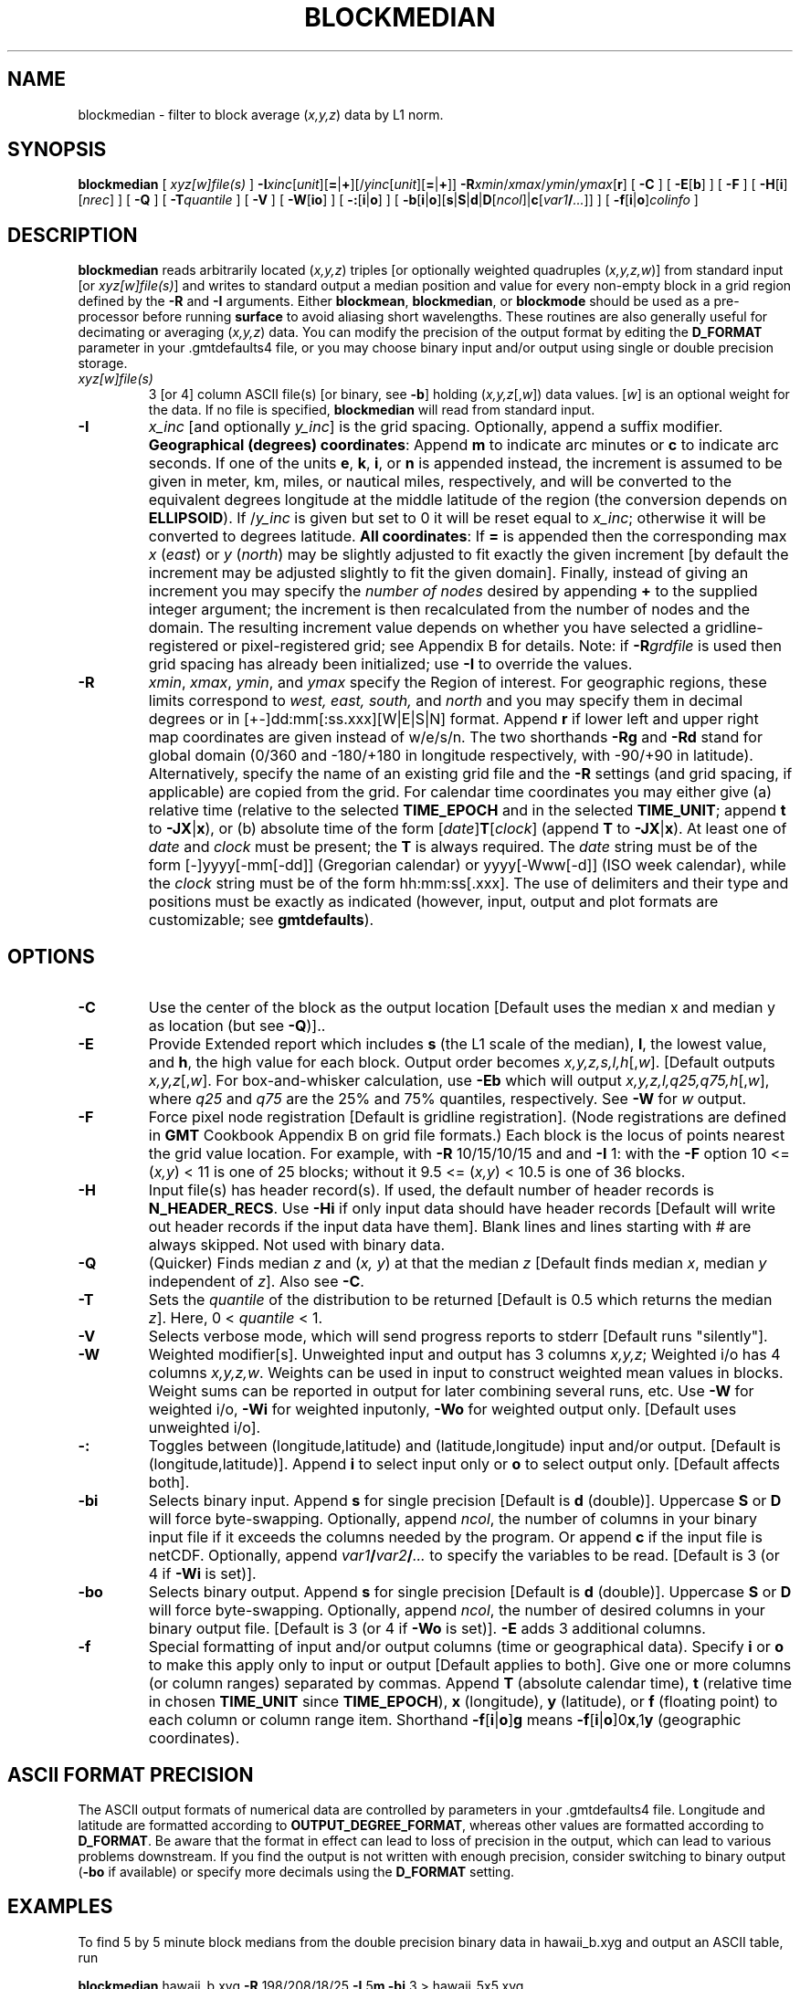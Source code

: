.TH BLOCKMEDIAN 1 "Feb 27 2014" "GMT 4.5.13 (SVN)" "Generic Mapping Tools"
.SH NAME
blockmedian \- filter to block average (\fIx,y,z\fP) data by L1 norm.
.SH SYNOPSIS
\fBblockmedian\fP [ \fIxyz[w]file(s)\fP ] \fB\-I\fP\fIxinc\fP[\fIunit\fP][\fB=\fP|\fB+\fP][/\fIyinc\fP[\fIunit\fP][\fB=\fP|\fB+\fP]] \fB\-R\fP\fIxmin\fP/\fIxmax\fP/\fIymin\fP/\fIymax\fP[\fBr\fP] 
[ \fB\-C\fP ] [ \fB\-E\fP[\fBb\fP] ] [ \fB\-F\fP ] [ \fB\-H\fP[\fBi\fP][\fInrec\fP] ] [ \fB\-Q\fP ] [ \fB\-T\fP\fIquantile\fP ] 
[ \fB\-V\fP ] [ \fB\-W\fP[\fBio\fP] ] [ \fB\-:\fP[\fBi\fP|\fBo\fP] ] [ \fB\-b\fP[\fBi\fP|\fBo\fP][\fBs\fP|\fBS\fP|\fBd\fP|\fBD\fP[\fIncol\fP]|\fBc\fP[\fIvar1\fP\fB/\fP\fI...\fP]] ] [ \fB\-f\fP[\fBi\fP|\fBo\fP]\fIcolinfo\fP ]
.SH DESCRIPTION
\fBblockmedian\fP reads arbitrarily located (\fIx,y,z\fP) triples [or optionally weighted
quadruples (\fIx,y,z,w\fP)] from standard input [or \fIxyz[w]file(s)\fP] and writes to
standard output a median position and value for every non-empty block in a grid region
defined by the \fB\-R\fP and \fB\-I\fP arguments.  Either \fBblockmean\fP, \fBblockmedian\fP,
or \fBblockmode\fP should be used as a pre-processor before running \fBsurface\fP to
avoid aliasing short wavelengths.  These routines are also generally useful for
decimating or averaging (\fIx,y,z\fP) data.  You can modify the precision of the output
format by editing the \fBD_FORMAT\fP parameter in your \.gmtdefaults4 file, or
you may choose binary input and/or output using single or double precision storage.
.TP
\fIxyz[w]file(s)\fP
3 [or 4] column ASCII file(s) [or binary, see \fB\-b\fP] holding (\fIx,y,z\fP[,\fIw\fP])
data values.  [\fIw\fP] is an optional weight for the data.  If no file is specified,
\fBblockmedian\fP will read from standard input.
.TP
\fB\-I\fP
\fIx_inc\fP [and optionally \fIy_inc\fP] is the grid spacing. Optionally, append a suffix
modifier.  \fBGeographical (degrees) coordinates\fP: Append \fBm\fP to
indicate arc minutes or \fBc\fP to indicate arc seconds.  If one of the units \fBe\fP, \fBk\fP, \fBi\fP,
or \fBn\fP is appended instead, the increment is assumed to be given in meter, km, miles, or
nautical miles, respectively, and will be converted to the equivalent degrees longitude at
the middle latitude of the region (the conversion depends on \fBELLIPSOID\fP).  If /\fIy_inc\fP is given but set to 0 it will be reset equal to
\fIx_inc\fP; otherwise it will be converted to degrees latitude.  
\fBAll coordinates\fP: If \fB=\fP is appended then
the corresponding max \fIx\fP (\fIeast\fP) or \fIy\fP (\fInorth\fP) may be slightly adjusted to fit exactly the given increment
[by default the increment may be adjusted slightly to fit the given domain].  Finally, instead
of giving an increment you may specify the \fInumber of nodes\fP desired by appending \fB+\fP to
the supplied integer argument; the increment is then recalculated from the number of nodes and the domain.
The resulting increment value depends on whether you have selected a gridline-registered
or pixel-registered grid; see Appendix B for details.  Note: if \fB\-R\fP\fIgrdfile\fP is used then
grid spacing has already been initialized; use \fB\-I\fP to override the values.
.TP
\fB\-R\fP
\fIxmin\fP, \fIxmax\fP, \fIymin\fP, and \fIymax\fP specify the Region of interest.  For geographic
regions, these limits correspond to \fIwest, east, south,\fP and \fInorth\fP and you may specify them
in decimal degrees or in [+-]dd:mm[:ss.xxx][W|E|S|N] format.  Append \fBr\fP if lower left and upper right
map coordinates are given instead of w/e/s/n.  The two shorthands \fB\-Rg\fP and \fB\-Rd\fP stand for global domain
(0/360 and -180/+180 in longitude respectively, with -90/+90 in latitude).  Alternatively, specify the name
of an existing grid file and the \fB\-R\fP settings (and grid spacing, if applicable) are copied from the grid.
For calendar time coordinates you may either give (a) relative
time (relative to the selected \fBTIME_EPOCH\fP and in the selected \fBTIME_UNIT\fP; append \fBt\fP to
\fB\-JX\fP|\fBx\fP), or (b) absolute time of the form [\fIdate\fP]\fBT\fP[\fIclock\fP]
(append \fBT\fP to \fB\-JX\fP|\fBx\fP).  At least one of \fIdate\fP and \fIclock\fP
must be present; the \fBT\fP is always required.  The \fIdate\fP string must be of the form [-]yyyy[-mm[-dd]]
(Gregorian calendar) or yyyy[-Www[-d]] (ISO week calendar), while the \fIclock\fP string must be of
the form hh:mm:ss[.xxx].  The use of delimiters and their type and positions must be exactly as indicated
(however, input, output and plot formats are customizable; see \fBgmtdefaults\fP). 
.SH OPTIONS
.TP
\fB\-C\fP
Use the center of the block as the output location [Default uses the median x and
median y as location (but see \fB\-Q\fP)]..
.TP
\fB\-E\fP
Provide Extended report which includes \fBs\fP (the L1 scale of the median),
\fBl\fP, the lowest value, and \fBh\fP, the high value for each block. Output order
becomes \fIx,y,z,s,l,h\fP[,\fIw\fP]. [Default outputs \fIx,y,z\fP[,\fIw\fP].
For box-and-whisker calculation, use \fB\-Eb\fP which will output \fIx,y,z,l,q25,q75,h\fP[,\fIw\fP],
where \fIq25\fP and \fIq75\fP are the 25% and 75% quantiles, respectively.
See \fB\-W\fP for \fIw\fP output.
.TP
\fB\-F\fP
Force pixel node registration [Default is gridline registration].
(Node registrations are defined in \fBGMT\fP Cookbook Appendix B on grid file formats.)
Each block is the
locus of points nearest the grid value location.  For example, with \fB\-R\fP 10/15/10/15
and and \fB\-I\fP 1:  with the \fB\-F\fP option 10 <= (\fIx,y\fP) < 11 is one of 25 blocks;
without it 9.5 <= (\fIx,y\fP) < 10.5 is one of 36 blocks.
.TP
\fB\-H\fP
Input file(s) has header record(s).  If used, the default number of header records is \fBN_HEADER_RECS\fP.
Use \fB\-Hi\fP if only input data should have header records [Default will write out header records if the
input data have them]. Blank lines and lines starting with # are always skipped.
Not used with binary data.
.TP
\fB\-Q\fP
(Quicker) Finds median \fIz\fP and (\fIx, y\fP) at that the median \fIz\fP [Default finds median
\fIx\fP, median \fIy\fP independent of \fIz\fP].  Also see \fB\-C\fP.
.TP
\fB\-T\fP
Sets the \fIquantile\fP of the distribution to be returned [Default is 0.5 which returns the
median \fIz\fP].  Here, 0 < \fIquantile\fP < 1.
.TP
\fB\-V\fP
Selects verbose mode, which will send progress reports to stderr [Default runs "silently"].
.TP
\fB\-W\fP
Weighted modifier[s].  Unweighted input and output has 3 columns \fIx,y,z\fP; Weighted
i/o has 4 columns \fIx,y,z,w\fP.  Weights can be used in input to construct weighted
mean values in blocks.  Weight sums can be reported in output for later combining several
runs, etc.  Use \fB\-W\fP for weighted i/o, \fB\-Wi\fP for weighted inputonly, \fB\-Wo\fP for
weighted output only.  [Default uses unweighted i/o].
.TP
\fB\-:\fP
Toggles between (longitude,latitude) and (latitude,longitude) input and/or output.  [Default is (longitude,latitude)].
Append \fBi\fP to select input only or \fBo\fP to select output only.  [Default affects both].
.TP
\fB\-bi\fP
Selects binary input.
Append \fBs\fP for single precision [Default is \fBd\fP (double)].
Uppercase \fBS\fP or \fBD\fP will force byte-swapping.
Optionally, append \fIncol\fP, the number of columns in your binary input file
if it exceeds the columns needed by the program.
Or append \fBc\fP if the input file is netCDF. Optionally, append \fIvar1\fP\fB/\fP\fIvar2\fP\fB/\fP\fI...\fP to
specify the variables to be read.
[Default is 3 (or 4 if \fB\-Wi\fP is set)].
.TP
\fB\-bo\fP
Selects binary output.
Append \fBs\fP for single precision [Default is \fBd\fP (double)].
Uppercase \fBS\fP or \fBD\fP will force byte-swapping.
Optionally, append \fIncol\fP, the number of desired columns in your binary output file.
[Default is 3 (or 4 if \fB\-Wo\fP is set)]. \fB\-E\fP adds 3 additional columns.
.TP
\fB\-f\fP
Special formatting of input and/or output columns (time or geographical data).
Specify \fBi\fP or \fBo\fP to make this apply only to input or output [Default applies to both].
Give one or more columns (or column ranges) separated by commas.
Append \fBT\fP (absolute calendar time), \fBt\fP (relative time in chosen \fBTIME_UNIT\fP since \fBTIME_EPOCH\fP),
\fBx\fP (longitude), \fBy\fP (latitude), or \fBf\fP (floating point) to each column
or column range item.  Shorthand \fB\-f\fP[\fBi\fP|\fBo\fP]\fBg\fP means \fB\-f\fP[\fBi\fP|\fBo\fP]0\fBx\fP,1\fBy\fP
(geographic coordinates).
.SH ASCII FORMAT PRECISION
The ASCII output formats of numerical data are controlled by parameters in
your \.gmtdefaults4 file.  Longitude and latitude are formatted according to
\fBOUTPUT_DEGREE_FORMAT\fP, whereas other values are formatted according
to \fBD_FORMAT\fP.  Be aware that the format in effect can lead to loss of
precision in the output, which can lead to various problems downstream.  If
you find the output is not written with enough precision, consider switching
to binary output (\fB\-bo\fP if available) or specify more decimals using
the \fBD_FORMAT\fP setting.
.SH EXAMPLES
To find 5 by 5 minute block medians from the double precision binary data in hawaii_b.xyg
and output an ASCII table, run
.sp
\fBblockmedian\fP hawaii_b.xyg \fB\-R\fP 198/208/18/25 \fB\-I\fP 5\fBm\fP \fB\-bi\fP 3 > hawaii_5x5.xyg
.br
.sp
To compute the shape of a data distribution per bin via a box-and-whisker diagram we need the 0%, 25%,
50%, 75%, and 100% quantiles.  To do so on a global 5 by 5 degree basis from the ASCII table depths.xyz
and send output to an ASCII table, run
.sp
\fBblockmedian\fP depths.xyz \fB\-Rg\fP \fB\-I\fP 5 \fB\-F\fP \fB\-Eb\fP > depths_5x5.txt
.SH "SEE ALSO"
.IR blockmean (1),
.IR blockmode (1),
.IR GMT (1),
.IR gmtdefaults (1),
.IR nearneighbor (1),
.IR surface (1),
.IR triangulate (1)
